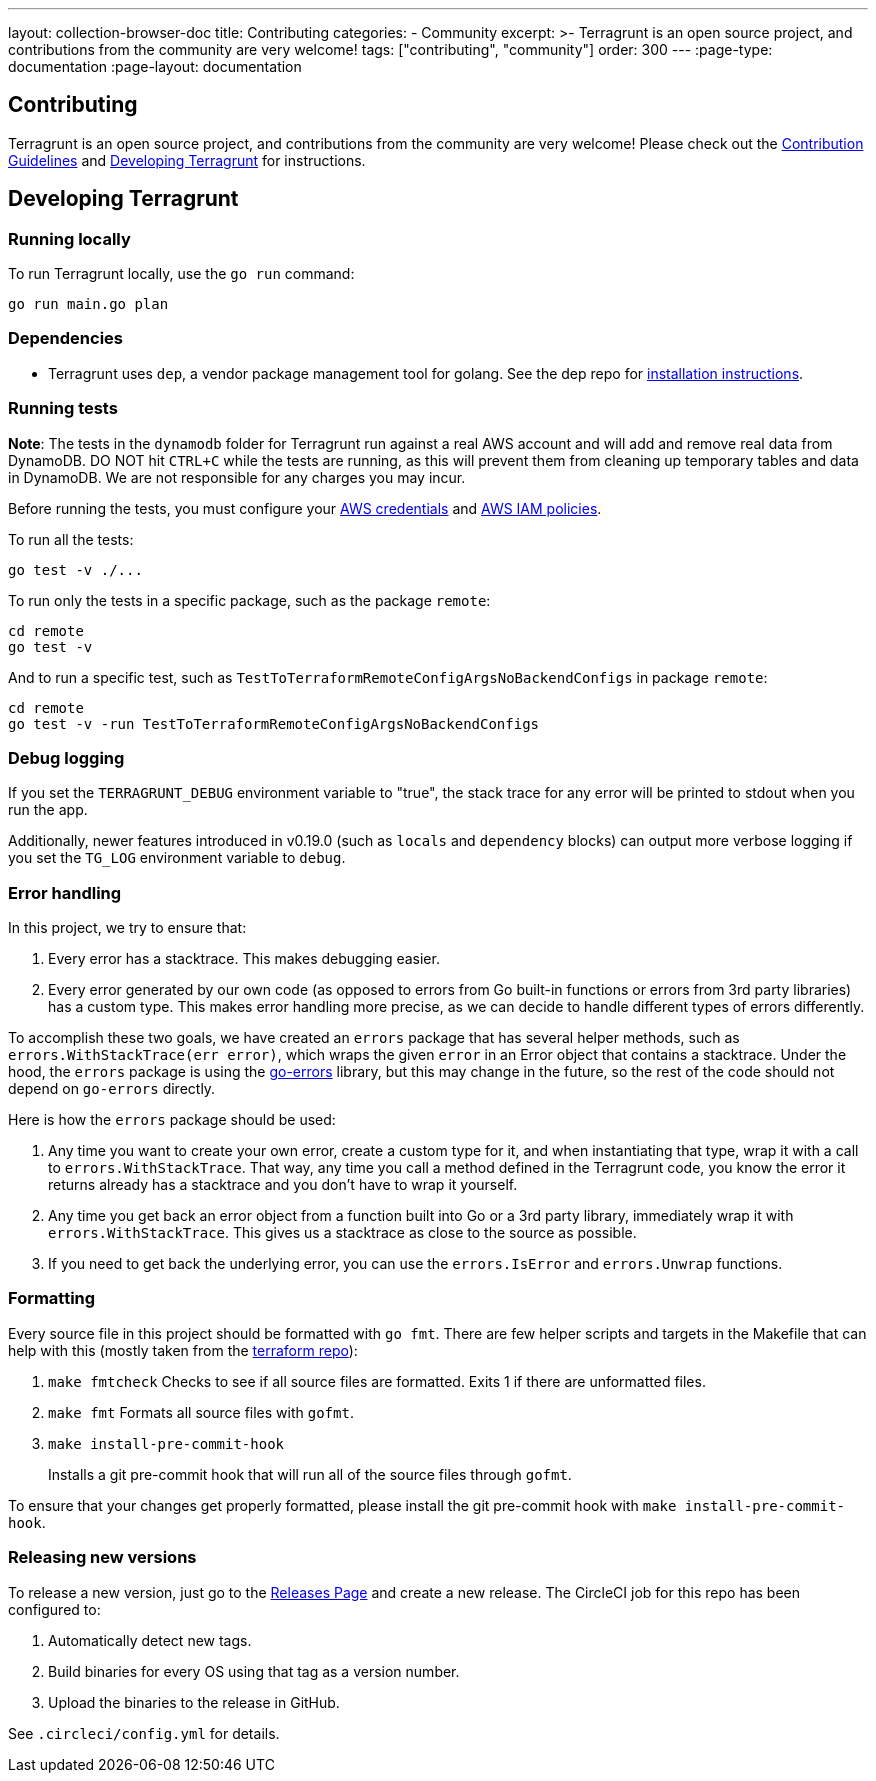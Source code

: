 ---
layout: collection-browser-doc
title: Contributing
categories:
  - Community
excerpt: >-
  Terragrunt is an open source project, and contributions from the community are very welcome!
tags: ["contributing", "community"]
order: 300
---
:page-type: documentation
:page-layout: documentation

:toc:
:toc-placement!:

// GitHub specific settings. See https://gist.github.com/dcode/0cfbf2699a1fe9b46ff04c41721dda74 for details.
ifdef::env-github[]
:tip-caption: :bulb:
:note-caption: :information_source:
:important-caption: :heavy_exclamation_mark:
:caution-caption: :fire:
:warning-caption: :warning:
toc::[]
endif::[]


== Contributing

Terragrunt is an open source project, and contributions from the community are very welcome! Please check out the link:https://github.com/gruntwork-io/terragrunt/blob/master/CONTRIBUTING.md[Contribution Guidelines] and link:#developing-terragrunt[Developing Terragrunt] for instructions.

== Developing Terragrunt

=== Running locally

To run Terragrunt locally, use the `go run` command:

[source,bash]
----
go run main.go plan
----

=== Dependencies

* Terragrunt uses `dep`, a vendor package management tool for golang. See the dep repo for https://github.com/golang/dep[installation instructions].

=== Running tests

*Note*: The tests in the `dynamodb` folder for Terragrunt run against a real AWS account and will add and remove real data from DynamoDB. DO NOT hit `CTRL+C` while the tests are running, as this will prevent them from cleaning up temporary tables and data in DynamoDB. We are not responsible for any charges you may incur.

Before running the tests, you must configure your link:/documentation/features/aws-auth/#aws-credentials[AWS credentials] and link:/documentation/features/aws-auth/#aws-iam-policies[AWS IAM policies].

To run all the tests:

[source,bash]
----
go test -v ./...
----

To run only the tests in a specific package, such as the package `remote`:

[source,bash]
----
cd remote
go test -v
----

And to run a specific test, such as `TestToTerraformRemoteConfigArgsNoBackendConfigs` in package `remote`:

[source,bash]
----
cd remote
go test -v -run TestToTerraformRemoteConfigArgsNoBackendConfigs
----

=== Debug logging

If you set the `TERRAGRUNT_DEBUG` environment variable to "true", the stack trace for any error will be printed to stdout when you run the app.

Additionally, newer features introduced in v0.19.0 (such as `locals` and `dependency` blocks) can output more verbose logging if you set the `TG_LOG` environment variable to `debug`.

=== Error handling

In this project, we try to ensure that:

. Every error has a stacktrace. This makes debugging easier.
. Every error generated by our own code (as opposed to errors from Go built-in functions or errors from 3rd party libraries) has a custom type. This makes error handling more precise, as we can decide to handle different types of errors differently.

To accomplish these two goals, we have created an `errors` package that has several helper methods, such as `errors.WithStackTrace(err error)`, which wraps the given `error` in an Error object that contains a stacktrace. Under the hood, the `errors` package is using the https://github.com/go-errors/errors[go-errors] library, but this may change in the future, so the rest of the code should not depend on `go-errors` directly.

Here is how the `errors` package should be used:

. Any time you want to create your own error, create a custom type for it, and when instantiating that type, wrap it with a call to `errors.WithStackTrace`. That way, any time you call a method defined in the Terragrunt code, you know the error it returns already has a stacktrace and you don't have to wrap it yourself.
. Any time you get back an error object from a function built into Go or a 3rd party library, immediately wrap it with `errors.WithStackTrace`. This gives us a stacktrace as close to the source as possible.
. If you need to get back the underlying error, you can use the `errors.IsError` and `errors.Unwrap` functions.

=== Formatting

Every source file in this project should be formatted with `go fmt`. There are few helper scripts and targets in the Makefile that can help with this (mostly taken from the https://github.com/hashicorp/terraform/[terraform repo]):

. `make fmtcheck` Checks to see if all source files are formatted. Exits 1 if there are unformatted files.
. `make fmt` Formats all source files with `gofmt`.
. `make install-pre-commit-hook`
+
Installs a git pre-commit hook that will run all of the source files through `gofmt`.

To ensure that your changes get properly formatted, please install the git pre-commit hook with `make install-pre-commit-hook`.

=== Releasing new versions

To release a new version, just go to the https://github.com/gruntwork-io/terragrunt/releases[Releases Page] and create a new release. The CircleCI job for this repo has been configured to:

. Automatically detect new tags.
. Build binaries for every OS using that tag as a version number.
. Upload the binaries to the release in GitHub.

See `.circleci/config.yml` for details.
